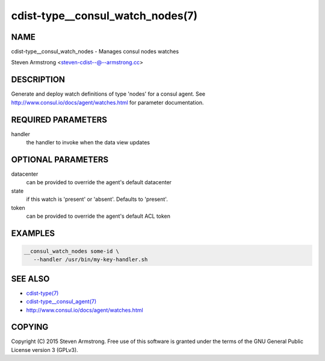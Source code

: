 cdist-type__consul_watch_nodes(7)
=================================

NAME
----
cdist-type__consul_watch_nodes - Manages consul nodes watches

Steven Armstrong <steven-cdist--@--armstrong.cc>


DESCRIPTION
-----------
Generate and deploy watch definitions of type 'nodes' for a consul agent.
See http://www.consul.io/docs/agent/watches.html for parameter documentation.


REQUIRED PARAMETERS
-------------------
handler
   the handler to invoke when the data view updates


OPTIONAL PARAMETERS
-------------------
datacenter
   can be provided to override the agent's default datacenter

state
   if this watch is 'present' or 'absent'. Defaults to 'present'.

token
   can be provided to override the agent's default ACL token


EXAMPLES
--------

.. code-block:: sh

    __consul_watch_nodes some-id \
       --handler /usr/bin/my-key-handler.sh


SEE ALSO
--------
- `cdist-type(7) <cdist-type.html>`_
- `cdist-type__consul_agent(7) <cdist-type__consul_agent.html>`_
- http://www.consul.io/docs/agent/watches.html


COPYING
-------
Copyright \(C) 2015 Steven Armstrong. Free use of this software is
granted under the terms of the GNU General Public License version 3 (GPLv3).
